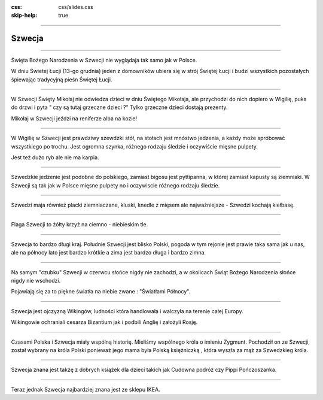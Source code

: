 :css: css/slides.css
:skip-help: true

.. title: Szwecja

----

Szwecja
=======

----

.. image:: images/Lucia-13.12.06.jpg
    :height: 480px

Święta Bożego Narodzenia w Szwecji nie wyglądaja tak samo jak w Polsce.

W dniu Świetej Łucji (13-go grudnia) jeden z domowników ubiera się w
strój Świętej Łucji i budzi wszystkich pozostałych śpiewając
tradycyjną pieśn Świętej Łucji.

----

.. image:: images/tomten.jpg
    :height: 480px

W Szwecji Święty Mikołaj nie odwiedza dzieci w dniu Świętego Mikołaja,
ale przychodzi do nich dopiero w Wigilię, puka do drzwi i pyta " czy są
tutaj grzeczne dzieci ?" Tylko grzeczne dzieci dostają prezenty.

Mikołaj w Szwecji  jeździ na reniferze alba na kozie!

----

.. image:: images/Julbord.jpg
    :height: 480px

W Wigilię w Szwecji jest prawdziwy szewdzki stół, na stołach jest
mnóstwo jedzenia, a każdy może spróbować wszystkiego po trochu. Jest
ogromna szynka, różnego rodzaju śledzie i oczywiście mięsne pulpety.

Jest też dużo ryb ale nie ma karpia.

----

.. image:: images/Kottbullar.jpg
    :height: 480px

Szwedzkie jedzenie jest podobne do polskiego, zamiast bigosu jest pyttipanna,
w której zamiast kapusty są ziemniaki. W Szwecji są tak jak w Polsce
mięsne pulpety no i oczywiscie różnego rodzaju śledzie.

----

.. image:: images/falukorv.jpg
    :height: 480px

Szwedzi maja również placki ziemniaczane, kluski, knedle z mięsem ale
najważniejsze - Szwedzi kochają kiełbasę.


----

.. image:: images/Flag-Pins-Sweden-Poland.jpg
    :height: 480px

Flaga Szwecji to żółty krzyż na ciemno - niebieskim tle.

----

.. image:: images/europe.png
    :height: 480px

Szwecja to bardzo długi kraj. Południe Szwecji jest blisko Polski, pogoda w
tym rejonie jest prawie taka sama jak u nas, ale na północy lato jest
bardzo krótkie a zima jest bardzo długa i bardzo zimna.

----

.. image:: images/kiruna.jpg
    :height: 480px

Na samym "czubku" Szwecji w czerwcu słońce nigdy nie zachodzi, a w
okolicach Świąt Bożego Narodzenia słońce nigdy nie wschodzi.

Pojawiają się za to piękne światła na niebie zwane : "Światłami Północy".

----

.. image:: images/vikings.JPG
    :height: 480px

Szwecja jest ojczyzną Wikingów, ludności która handlowała i walczyła na
terenie całej Europy.

Wikingowie ochraniali cesarza Bizantium jak i podbili Anglię i założyli
Rosję.

----

.. image:: images/Zygmunt_III.jpg
    :height: 480px

Czasami Polska i Szwecja miały wspólną historię. Mieliśmy wspólnego
króla o imieniu Zygmunt. Pochodził on ze Szwecji, został wybrany na króla
Polski ponieważ jego mama była Polską księżniczką , która wyszła za
mąż za Szwedzkieg króla.

----

.. image:: images/books.png
    :height: 480px

Szwecja znana jest takżę z dobrych książek dla dzieci takich jak Cudowna
podróż czy Pippi Pończoszanka.

----

.. image:: images/ikea.jpg
    :height: 480px

Teraz jednak Szwecja najbardziej znana jest ze sklepu IKEA.
